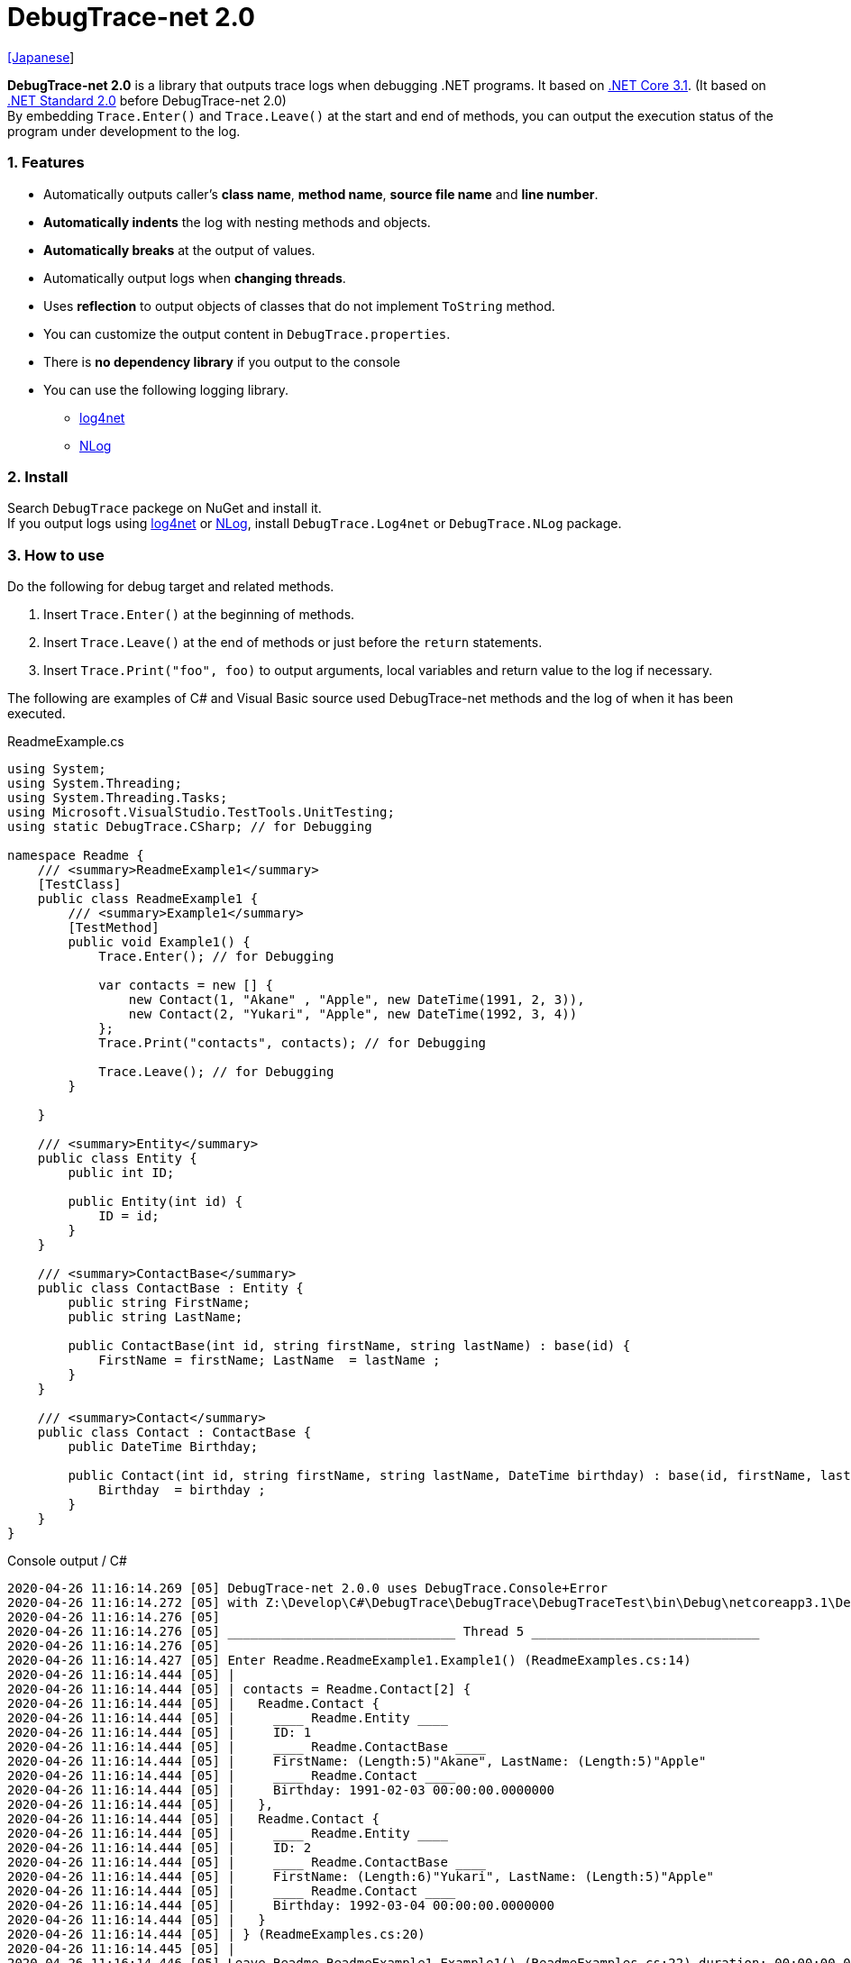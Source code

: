 = DebugTrace-net 2.0

link:README_ja.asciidoc[[Japanese]]

*DebugTrace-net 2.0* is a library that outputs trace logs when debugging .NET programs. It based on https://docs.microsoft.com/en-us/dotnet/core/about[.NET Core 3.1]. (It based on https://docs.microsoft.com/en-us/dotnet/standard/net-standard[.NET Standard 2.0] before DebugTrace-net 2.0) +
By embedding `Trace.Enter()` and `Trace.Leave()` at the start and end of methods, you can output the execution status of the program under development to the log.

=== 1. Features

* Automatically outputs caller's *class name*, *method name*, *source file name* and *line number*.
* *Automatically indents* the log with nesting methods and objects.
* *Automatically breaks* at the output of values.
* Automatically output logs when *changing threads*.
* Uses *reflection* to output objects of classes that do not implement `ToString` method.
* You can customize the output content in `DebugTrace.properties`.
* There is *no dependency library* if you output to the console
* You can use the following logging library.
  ** https://logging.apache.org/log4net/[log4net]
  ** http://nlog-project.org/[NLog]

=== 2. Install

Search `DebugTrace` packege on NuGet and install it. +
If you output logs using https://logging.apache.org/log4net/[log4net] or http://nlog-project.org/[NLog],
install `DebugTrace.Log4net` or `DebugTrace.NLog` package.

=== 3. How to use

Do the following for debug target and related methods.

. Insert `Trace.Enter()` at the beginning of methods.
. Insert `Trace.Leave()` at the end of methods or just before the `return` statements.
. Insert `Trace.Print("foo", foo)` to output arguments, local variables and return value to the log if necessary.

The following are examples of C# and Visual Basic source used DebugTrace-net methods and the log of when it has been executed.

[source,csharp]
.ReadmeExample.cs
----
using System;
using System.Threading;
using System.Threading.Tasks;
using Microsoft.VisualStudio.TestTools.UnitTesting;
using static DebugTrace.CSharp; // for Debugging

namespace Readme {
    /// <summary>ReadmeExample1</summary>
    [TestClass]
    public class ReadmeExample1 {
        /// <summary>Example1</summary>
        [TestMethod]
        public void Example1() {
            Trace.Enter(); // for Debugging

            var contacts = new [] {
                new Contact(1, "Akane" , "Apple", new DateTime(1991, 2, 3)),
                new Contact(2, "Yukari", "Apple", new DateTime(1992, 3, 4))
            };
            Trace.Print("contacts", contacts); // for Debugging

            Trace.Leave(); // for Debugging
        }

    }

    /// <summary>Entity</summary>
    public class Entity {
        public int ID;

        public Entity(int id) {
            ID = id;
        }
    }

    /// <summary>ContactBase</summary>
    public class ContactBase : Entity {
        public string FirstName;
        public string LastName;

        public ContactBase(int id, string firstName, string lastName) : base(id) {
            FirstName = firstName; LastName  = lastName ;
        }
    }

    /// <summary>Contact</summary>
    public class Contact : ContactBase {
        public DateTime Birthday;

        public Contact(int id, string firstName, string lastName, DateTime birthday) : base(id, firstName, lastName) {
            Birthday  = birthday ;
        }
    }
}
----

.Console output / C#
----
2020-04-26 11:16:14.269 [05] DebugTrace-net 2.0.0 uses DebugTrace.Console+Error
2020-04-26 11:16:14.272 [05] with Z:\Develop\C#\DebugTrace\DebugTrace\DebugTraceTest\bin\Debug\netcoreapp3.1\DebugTrace.properties.
2020-04-26 11:16:14.276 [05] 
2020-04-26 11:16:14.276 [05] ______________________________ Thread 5 ______________________________
2020-04-26 11:16:14.276 [05] 
2020-04-26 11:16:14.427 [05] Enter Readme.ReadmeExample1.Example1() (ReadmeExamples.cs:14)
2020-04-26 11:16:14.444 [05] | 
2020-04-26 11:16:14.444 [05] | contacts = Readme.Contact[2] {
2020-04-26 11:16:14.444 [05] |   Readme.Contact {
2020-04-26 11:16:14.444 [05] |     ____ Readme.Entity ____
2020-04-26 11:16:14.444 [05] |     ID: 1
2020-04-26 11:16:14.444 [05] |     ____ Readme.ContactBase ____
2020-04-26 11:16:14.444 [05] |     FirstName: (Length:5)"Akane", LastName: (Length:5)"Apple"
2020-04-26 11:16:14.444 [05] |     ____ Readme.Contact ____
2020-04-26 11:16:14.444 [05] |     Birthday: 1991-02-03 00:00:00.0000000
2020-04-26 11:16:14.444 [05] |   }, 
2020-04-26 11:16:14.444 [05] |   Readme.Contact {
2020-04-26 11:16:14.444 [05] |     ____ Readme.Entity ____
2020-04-26 11:16:14.444 [05] |     ID: 2
2020-04-26 11:16:14.444 [05] |     ____ Readme.ContactBase ____
2020-04-26 11:16:14.444 [05] |     FirstName: (Length:6)"Yukari", LastName: (Length:5)"Apple"
2020-04-26 11:16:14.444 [05] |     ____ Readme.Contact ____
2020-04-26 11:16:14.444 [05] |     Birthday: 1992-03-04 00:00:00.0000000
2020-04-26 11:16:14.444 [05] |   }
2020-04-26 11:16:14.444 [05] | } (ReadmeExamples.cs:20)
2020-04-26 11:16:14.445 [05] | 
2020-04-26 11:16:14.446 [05] Leave Readme.ReadmeExample1.Example1() (ReadmeExamples.cs:22) duration: 00:00:00.0171680
----

[source,vb.net]
.ReadmeExample.vb
----
Imports System.Threading
Imports Microsoft.VisualStudio.TestTools.UnitTesting
Imports DebugTrace.VisualBasic ' for Debugging

Namespace Readme
    ''' <summary>ReadmeExample1</summary>
    <TestClass()>
    Public Class ReadmeExample1
        ''' <summary>Example1</summary>
        <TestMethod()>
        Public Sub Example1()
            Trace.Enter() ' for Debugging

            Dim contacts = New Contact() {
                New Contact(1, "Akane", "Apple", New DateTime(1991, 2, 3)),
                New Contact(2, "Yukari", "Apple", New DateTime(1992, 3, 4))
            }
            Trace.Print("contacts", contacts) ' for Debugging

            Trace.Leave() ' for Debugging
        End Sub
    End Class

    ''' <summary>Entity</summary>
    Public class Entity
        Public Property Id As Integer

        Public Sub New(id_ As Integer)
            Id = id_
        End Sub
    End Class

    ''' <summary>ContactBase</summary>
    public class ContactBase : Inherits Entity
        Public Property FirstName As String
        Public Property LastName As String

        Public Sub New(id_ As Integer, firstName_ As String, lastName_ As String)
            MyBase.New(id_)
            FirstName = firstName_ : LastName = lastName_
        End Sub
    End Class

    ''' <summary>Contact</summary>
    Public Class Contact : Inherits ContactBase
        Public Birthday As DateTime

        Public Sub New(id_ As Integer, firstName_ As String, lastName_ As String, birthday_ As DateTime)
            MyBase.New(id_, firstName_, lastName_)
            Birthday = birthday_
        End Sub
    End Class
End Namespace
----

.Console output / Visual Basic
----
2020-04-26 11:25:50.608 [05] DebugTrace-net 2.0.0 uses DebugTrace.Console+Error
2020-04-26 11:25:50.610 [05] with Z:\Develop\C#\DebugTrace\DebugTrace\DebugTraceVBTest\bin\Debug\netcoreapp3.1\DebugTrace.properties.
2020-04-26 11:25:50.611 [05] 
2020-04-26 11:25:50.611 [05] ______________________________ Thread 5 ______________________________
2020-04-26 11:25:50.611 [05] 
2020-04-26 11:25:50.704 [05] Enter DebugTraceVBTest.Readme.ReadmeExample1.Example1() (ReadmeExamples.vb:12)
2020-04-26 11:25:50.723 [05] | 
2020-04-26 11:25:50.723 [05] | contacts = DebugTraceVBTest.Readme.Contact(Length: 2) {
2020-04-26 11:25:50.723 [05] |   DebugTraceVBTest.Readme.Contact {
2020-04-26 11:25:50.723 [05] |     ____ DebugTraceVBTest.Readme.Entity ____
2020-04-26 11:25:50.723 [05] |     Id: 1
2020-04-26 11:25:50.723 [05] |     ____ DebugTraceVBTest.Readme.ContactBase ____
2020-04-26 11:25:50.723 [05] |     FirstName: (Length:5)"Akane", LastName: (Length:5)"Apple"
2020-04-26 11:25:50.723 [05] |     ____ DebugTraceVBTest.Readme.Contact ____
2020-04-26 11:25:50.723 [05] |     Birthday: 1991-02-03 00:00:00.0000000
2020-04-26 11:25:50.723 [05] |   }, 
2020-04-26 11:25:50.723 [05] |   DebugTraceVBTest.Readme.Contact {
2020-04-26 11:25:50.723 [05] |     ____ DebugTraceVBTest.Readme.Entity ____
2020-04-26 11:25:50.723 [05] |     Id: 2
2020-04-26 11:25:50.723 [05] |     ____ DebugTraceVBTest.Readme.ContactBase ____
2020-04-26 11:25:50.723 [05] |     FirstName: (Length:6)"Yukari", LastName: (Length:5)"Apple"
2020-04-26 11:25:50.723 [05] |     ____ DebugTraceVBTest.Readme.Contact ____
2020-04-26 11:25:50.723 [05] |     Birthday: 1992-03-04 00:00:00.0000000
2020-04-26 11:25:50.723 [05] |   }
2020-04-26 11:25:50.723 [05] | } (ReadmeExamples.vb:18)
2020-04-26 11:25:50.723 [05] | 
2020-04-26 11:25:50.727 [05] Leave DebugTraceVBTest.Readme.ReadmeExample1.Example1() (ReadmeExamples.vb:20) duration: 00:00:00.0193486
----

==== 3.1 When using or Imports System.Diagnostics

If you are `using System.Diagnostics` or `Impors System.Diagnostics`, since the `DebugTrace.CSharp.Trace` (`DebugTrace.VisualBaisc.Trace`) property and `System.Diagnostics.Trace` class overlap, use `Trace_`  property instead of `Trace`. +

[source,csharp]
.ReadmeExample.cs
----
using System.Diagnostics;
using static DebugTrace.CSharp; // for Debugging

namespace Readme {
    public class ReadmeExample {
        public static void Main(string[] args) {
            Trace_.Enter(); // for Debugging
----

[source,vb.net]
.ReadmeExample.vb
----
Imports System.Diagnostics
Imports DebugTrace.VisualBasic ' for Debugging

Namespace Global.Readme
    Public Class ReadmeExample
        Public Shared Sub Main(args As String())
            Trace_.Enter() ' for Debugging
----

=== 4. Interfaces and Classes

There are mainly the following interfaces and classes.

[options="header", cols="3,3,4", width="100%"]
.Interfaces and Classes
|===
^s|Name ^s|Super Class or Implemented Interfaces ^s|Description
  |`DebugTrace.ITrace`       |_None_               |Trace processing interface
  |`DebugTrace.TraceBase`    |`DebugTrace.ITrace`  |Trace processing base class
  |`DebugTrace.CSharp`       |`DebugTrace.Trace`   |Trace processing class for C#
  |`DebugTrace.VisualBasic`  |`DebugTrace.Trace`   |Trace processing class for VisualBasic
  |`DebugTrace.ILogger`      |_None_               |Log output interface
  |`DebugTrace.Console`      |`DebugTrace.ILogger` |Abstract super class of `DebugTrace.Console.Out` and `DebugTrace.Console.Error`
  |`DebugTrace.Console.Out`  |`DebugTrace.Console` |Class that outputs logs to standard output
  |`DebugTrace.Console.Error`|`DebugTrace.Console` |Class that outputs logs to standard error output
  |`DebugTrace.Diagnostics` +
[.small .blue]#since 1.6.0#|`DebugTrace.ILogger`    |Abstract super class of `DebugTrace.Diagnostics.Debug` and `DebugTrace.Diagnostics.Trace` class
  |`DebugTrace.Diagnostics.Debug` +
[.small .blue]#since 1.6.0#|`DebugTrace.Diagnostics`|Class that outputs logs using `System.Diagnostics.Debug` class
  |`DebugTrace.Diagnostics.Trace` +
[.small .blue]#since 1.6.0#|`DebugTrace.Diagnostics`|Class that outputs logs using `System.Diagnostics.Trace` class
|===

=== 5. Properties of DebugTrace.CSharp class and DebugTrace.VisualBasic class

`DebugTrace.CSharp` and `DebugTrace.VisualBasic` class has `Trace` and `Trace_` property as an instance of its own type.

=== 6. Properties and methods of ITrace interface

It has the following properties and methods.

[options="header", cols="1,5", width="60%"]
.Properties
|===
^s|Name ^s|Description

|`IsEnabled`
|`true` if log output is enabled, `false` otherwise (`get` only)

|`LastLog`
|Last log string outputted (`get` only)

|===

[options="header", cols="1,4,2,3", width="100%"]
.Methods
|===
^s|Name ^s|Arguments ^s|Return Value ^s|Description

|`ResetNest`
|_None_
|_None_
|Initializes the nesting level for the current thread.

|`Enter`
|_None_
|`int` thread ID
|Outputs method start to log.

|`Leave`
|`int threadId`: the thread ID (default: `-1`)
|_None_
|Outputs method end to the log.

|`Print`
|`string message`: the message
|_None_
|Outputs the message to the log.

|`Print`
|`Func<string> messageSupplier`: the function to return a message
|_None_
|Gets a message from `messageSupplier` and output it to the log.

|`Print`
|`string name`: the name of the value +
`object value`: the value
|_None_
|Outputs to the log in the form of `"Name = Value"`

|`Print`
|`string name`: the name of the value +
`Func<object> valueSupplier`:  the function to return a value
|_None_
|Gets a value from `valueSupplier` and output it to the log in the form of `"Name = Value"`.

|`PrintStack`
[.small .blue]#since 1.6.0#
|`int maxCount`: maximum number of stack elements to output
|_None_
|Outputs call stack to log.

|===

=== 7. Properties of *DebugTrace.properties* file

DebugTrace reads the `DebugTrace.properties` file in the current directory at startup. +
You can specify following properties in the `DebugTrace.properties` file.  

[options="header", cols="2,8", width="100%"]
.DebugTrace.properties
|===
^s|Property Name ^s|Description

|`Logger`
|Logger used by DebugTrace +
[.small]#*Examples:*# +
`Logger = Console+Out` [.small .blue]#- Outputs to the console (stdout)# +
`Logger = Console+Error` [.small .blue]#- Outputs to the console (stderr)# [.small .blue]#*[Default]*# + 
`Logger = Diagnostics+Debug` [.small .blue]#- Outputs using System.Diagnostics.Debug class - since 1.6.0# +
`Logger = Diagnostics+Trace` [.small .blue]#- Outputs using System.Diagnostics.Trace class - since 1.6.0# + 
`Logger = Log4net` [.small .blue]#- Outputs using Log4net# +
`Logger = NLog` [.small .blue]#- Outputs using NLog# +
[.small]#*Example for multiple outputs:*# [.small .blue]#- since 1.5.0# +
`Logger = Console+Out; Log4net` [.small .blue]#- Outputs to the console (stdout) and using Log4net#

|`LogLevel`
|Log level to use when outputting +
[.small]#*Examples when using Log4net:*# +
`LogLevel = All` +
`LogLevel = Finest` +
`LogLevel = Verbose` +
`LogLevel = Finer` +
`LogLevel = Trace` +
`LogLevel = Fine` +
`LogLevel = Debug` [.small .blue]#*[Default]*# +
`LogLevel = Info` +
`LogLevel = Notice` +
`LogLevel = Warn` +
`LogLevel = Error` +
`LogLevel = Severe` +
`LogLevel = Critical` +
`LogLevel = Alert` +
`LogLevel = Fatal` +
`LogLevel = Emergency` +
`LogLevel = Off` +
[.small]#*Examples when using NLog:*# +
`LogLevel = Trace` +
`LogLevel = Debug` [.small .blue]#*[Default]*# +
`LogLevel = Info` +
`LogLevel = Warn` +
`LogLevel = Error` +
`LogLevel = Fatal` +
`LogLevel = Off` +
[.small]#*Examples when using Log4net and NLog:*# [.small .blue]#(Logger = Log4net; NLog)# +
`LogLevel = Debug` [.small .blue]#- Outputs Debug level for both Log4net and NLog# +
`LogLevel = Finer; Trace` [.small .blue]#- Outputs Finer level for Log4net and Trace level for NLog - since 1.5.0#

|`EnterFormat` +
[.small .blue]#Renamed since 2.0.0# +
 +
[.small]#`EnterString`# +
[.small .blue]#Deprecated since 2.0.0#
|Format string of log output when entering methods +
[.small]#*Example:*# +
`EnterFormat = Enter {0}.{1} ({2}:{3:D})` [.small .blue]#*[Default]*# +
[.small]#*Parameters:*# +
`{0}`: The class name +
`{1}`: The method name +
`{2}`: The file name +
`{3}`: The line number

|`LeaveFormat` +
[.small .blue]#Renamed since 2.0.0# +
 +
[.small]#`LeaveString`# +
[.small .blue]#Deprecated since 2.0.0#
|Format string of log output when leaving methods +
[.small]#*Examples:*# +
`LeaveString = Leave {0}.{1} ({2}:{3:D}) duration: {4}` [.small .blue]#*[Default]*# +
[.small]#*Parameters:*# +
`{0}`: The class name +
`{1}`: The method name +
`{2}`: The file name +
`{3}`: The line number +
`{4}`: The duration since invoking the corresponding `Enter` method

|`ThreadBoundaryFormat` +
[.small .blue]#Renamed since 2.0.0# +
 +
[.small]#`ThreadBoundaryString`# +
[.small .blue]#Deprecated since 2.0.0#
|Format string of log output at threads boundary +
[.small]#*Example:*# +
[.small]#`ThreadBoundaryFormat = \____\__\__\__\__\__\__\__\__\__\__\__\__\__ Thread {0} \__\__\__\__\__\__\__\__\__\__\__\__\__\____`# +
[.small .blue]#*[Default]*# +
[.small]#*Parameter:*# +
`{0}`: The thread ID

|`ClassBoundaryFormat` +
[.small .blue]#Renamed since 2.0.0# +
 +
[.small]#`ClassBoundaryString`# +
[.small .blue]#Deprecated since 2.0.0#
|Format string of log output at classes boundary +
[.small]#*Example:*# +
`ClassBoundaryFormat = \\____ {0} \____` [.small .blue]#*[Default]*# +
[.small]#*Parameter:*# +
`{0}`: The class name

|`IndentString` +
[.small .blue]#Renamed since 2.0.0# +
 +
[.small]#`CodeIndentString`# +
[.small .blue]#Deprecated since 2.0.0#
|Indentation string for code +
[.small]#*Example:*# +
`CodeIndentString = &#x7c;\s` [.small .blue]#*[Default]*# +
[.small .blue]#`\s` is replaced to a space character#

|`DataIndentString`
|Indentation string for data +
[.small]#*Example:*# +
`DataIndentString = \s\s` [.small .blue]#*[Default]*# +
[.small .blue]#`\s` is replaced to a space character#

|`LimitString`
|String to represent that it has exceeded the limit +
[.small]#*Example:*# +
`LimitString = \...` [.small .blue]#*[Default]*#

|`NonOutputString` +
[.small .blue]#Renamed since 2.0.0# +
 +
[.small]#`NonPrintString`# +
[.small .blue]#Deprecated since 2.0.0#
|String to be output instead of not outputting value +
[.small]#*Example:*# +
`NonOutputString = \***` [.small .blue]#*[Default]*#

|`CyclicReferenceString`
|String to represent that the cyclic reference occurs +
[.small]#*Example:*# +
`CyclicReferenceString = \*\** Cyclic Reference \***` [.small .blue]#*[Default]*#

|`VarNameValueSeparator`
|Separator string between the variable name and value +
[.small]#*Example:*# +
`VarNameValueSeparator = \s=\s` [.small .blue]#*[Default]*# +
[.small .blue]#`\s` is replaced to a space character#

|`KeyValueSeparator`
|Separator string between the key and value of dictionary +
and between the property/field name and value +
[.small]#*Example:*# +
`KeyValueSeparator = :\s` [.small .blue]#*[Default]*# +
[.small .blue]#`\s` is replaced to a space character#

|`PrintSuffixFormat`
|Format string of `Print` method suffix +
[.small]#*Example:*# +
`PrintSuffixFormat = \s({2}:{3:D})` [.small .blue]#*[Default]*# +
[.small .blue]#`\s` is replaced to a space character# +
[.small]#*Parameters:*# +
`{0}`: The class name +
`{1}`: The method name +
`{2}`: The file name +
`{3}`: The line number

|`CountFormat` +
[.small .blue]#since 1.5.1# 
|Format string of the number of elements of collection +
[.small]#*Examples:*# +
`CountFormat = \sCount:{0}` [.small .blue]#*[Default]*# +
[.small]#*Parameter:*# +
`{0}`: The count of collections +

|`MinimumOutputCount` +
[.small .blue]#since 2.0.0# 
|Minimum value to output the number of elements of collection +
[.small]#*Examples:*# +
`MinimumOutputCount = 5` [.small .blue]#*[Default]*#

|`LengthFormat` +
[.small .blue]#Renamed since 2.0.0# +
 +
[.small]#`StringLengthFormat`# +
[.small .blue]#since 1.5.1# +
[.small .blue]#Deprecated since 2.0.0#
|Format string of the length of string +
[.small]#*Examples:*# +
`StringLengthFormat = (Length:{0})` [.small .blue]#*[Default]*# +
[.small]#*Parameter:*# +
`{0}`: The length of string

|`MinimumOutputLength` +
[.small .blue]#since 2.0.0# 
|Minimum value to output the length of string +
[.small]#*Examples:*# +
`MinimumOutputLength = 5` [.small .blue]#*[Default]*# +

|`DateTimeFormat`
|Format string of DateTime +
[.small]#*Examples:*# +
`DateTimeFormat = {0:yyyy-MM-dd HH:mm:ss.fffffffK}` [.small .blue]#*[Default]*# +
[.small]#*Parameter:*# +
`{0}`: The `DateTime` object

|`LogDateTimeFormat` +
|Format string of date and time when outputting logs +
[.small]#*Examples:*# +
`LogDateTimeFormat = {0:yyyy-MM-dd HH:mm:ss.fff} [{1:D2}] {2}` [.small .blue]#*[Default]*# +
[.small]#*Parameter:*# +
`{0}`: The `DateTime` of log output +
`{1}`: The thread ID +
`{2}`: The log contents

|`MaximumDataOutputWidth`
[.small .blue]#Renamed since 2.0.0# +
 +
[.small]#`MaxDataOutputWidth`# +
[.small .blue]#Deprecated since 2.0.0#
|Maximum output width of data +
[.small]#*Example:*# +
`MaxDataOutputWidth = 70` [.small .blue]#*[Default]*#

|`CollectionLimit`
|Limit value of elements for collection to output +
[.small]#*Example:*# +
`CollectionLimit = 512` [.small .blue]#*[Default]*#

|`StringLimit`
|Limit value of characters for string to output +
[.small]#*Example:*# +
`StringLimit = 8192` [.small .blue]#*[Default]*#

|`ReflectionNestLimit`
|Limit value of reflection nests +
[.small]#*Example:*# +
`ReflectionNestLimit = 4` [.small .blue]#*[Default]*#

|`NonOutputProperties` +
[.small .blue]#Renamed since 2.0.0# +
 +
[.small]#`NonPrintProperties`# +
[.small .blue]#Deprecated since 2.0.0#
|Properties and fields not to be output value +
[.small]#*Example (One value):*# +
`NonOutputProperties = DebugTraceExample.Node.Parent` +
[.small]#*Example (Multiple values):*# +
`NonOutputProperties = \` +
  `DebugTraceExample.Node.Parent,\` +
  `DebugTraceExample.Node.Left,\` +
  `DebugTraceExample.Node.Right` +
[.small]#*format:*# +
`<full class name>.<property or field name>` +
[.small .blue]#No default value#

|`DefaultNameSpace`
|Default namespace of your C# source +
[.small]#*Example:*# +
`DefaultNameSpace = DebugTraceExample` +
[.small .blue]#No default value#

|`DefaultNameSpaceString`
|String replacing the default namespace part +
[.small]#*Example:*# +
`DefaultNameSpaceString = \...` [.small .blue]#*[Default]*#

|`ReflectionClasses`
|Classe names that output content by reflection even if `ToString` method is implemented
[.small]#*Example (One value):*# +
`ReflectionClasses = DebugTraceExample.Point` +
[.small]#*Example (Multiple values):*# +
`ReflectionClasses = \` +
  `DebugTraceExample.Point,\` +
  `DebugTraceExample.Rectangle` +
[.small .blue]#No default value#

|`OutputNonPublicFields`
|If `true`, outputs the contents by reflection even for fields which are not `public` +
[.small]#*Examples:*# +
`OutputNonPublicFields = true` +
`OutputNonPublicFields = false` [.small .blue]#*[Default]*#

|`OutputNonPublicProperties`
|If `true`, outputs the contents by reflection even for properties which are not `public` +
[.small]#*Examples:*# +
`OutputNonPublicProperties = true` +
`OutputNonPublicProperties = false` [.small .blue]#*[Default]*#

|===

==== 7.1. Adding *DebugTrace.properties* file

You can add the `DebugTrace.properties` file to your projects in the following steps.

1. Select `Add` - `New Item ...` from the context menu of the project.

1. Select `Text File` in the dialog window, set the `Name:` to `DebugTrace.properties` and click `Add` button.

1. Select `Properties` from context menu of the added `DebugTrace.properties`.

1. Change setting of `Copy to Output Directory` in the `*Advanced*` section of the `Properties` to `Copy if newer` or `Copy always`.


==== 7.2. *NonOutputProperties*, *NonOutputString*

DebugTrace use reflection to output object contents if the `ToString` method is not implemented.
If there are other object references, the contents of objects are also output.
However, if there is circular reference, it will automatically detect and suspend output.
You can suppress output by specifying the `NonOutputProperties` property and
can specify multiple values of this property separated by commas.  
The value of the property specified by `NonOutputProperties` are output as the string specified by `NonOutputString` (default: `\***`).

.Example of NonOutputProperties
----
NonOutputProperties = DebugTraceExample.Node.Parent
----

.Example of NonOutputProperties (Multiple specifications)
----
NonOutputProperties = \
    DebugTraceExample.Node.Parent,\
    DebugTraceExample.Node.Left,\
    DebugTraceExample.Node.Right
----

=== 8. Examples of using logging libraries

You can output logs using the following libraries besides console output.

[options="header", cols="3,5,4", width="70%"]
.logging Libraries
|===
   ^s|Library Name ^s|Required package                          ^s|Target Framework
     |log4net        |DebugTrace.Log4net                          |.NET Framework 4.7
.2+.^|NLog           |DebugTrace.NLog [.small .blue]#since 1.6.0# |.NET Standard 2.0
                     |DebugTrace.NLog [.small .blue]#before 1.6.0#|.NET Framework 4.7
|===

To use them, add the above package from NuGet.

The logger name of DebugTrace is `DebugTrace`.   

==== 8-1. log4net

[source,properties]
.Example of DebugTrace.properties
----
# DebugTrace.properties
Logger = Log4net
----

[source,csharp]
.Additional example of AssemblyInfo.cs
----
[assembly: log4net.Config.XmlConfigurator(ConfigFile=@"Log4net.config", Watch=true)]
----

[source,xml]
.Example of Log4net.config
----
<?xml version="1.0" encoding="utf-8" ?>
<configuration>
  <log4net>
    <appender name="A" type="log4net.Appender.FileAppender">
      <File value="C:/Logs/DebugTrace/Log4net.log" />
      <AppendToFile value="true" />
      <ImmediateFlush value="true" />
      <lockingModel type="log4net.Appender.FileAppender+MinimalLock" />
      <layout type="log4net.Layout.PatternLayout">
        <ConversionPattern value="%date [%thread] %-5level %logger %message%n" />
      </layout>
    </appender>
    <root>
      <level value="DEBUG" />
      <appender-ref ref="A" />
    </root>
  </log4net>
</configuration>
----

==== 8-2. NLog

[source,properties]
.Example of DebugTrace.properties
----
# DebugTrace.properties
Logger = NLog
----

[source,xml]
.Example of NLog.config
----
<?xml version="1.0" encoding="utf-8" ?>
<nlog xmlns="http://www.nlog-project.org/schemas/NLog.xsd"
      xmlns:xsi="http://www.w3.org/2001/XMLSchema-instance"
      xsi:schemaLocation="http://www.nlog-project.org/schemas/NLog.xsd NLog.xsd"
      autoReload="true"
      throwExceptions="false"
      internalLogLevel="Off" internalLogFile="C:/Logs/DebugTrace/NLog-internal.log">
  <targets>
    <target xsi:type="File" name="f" fileName="C:/Logs/DebugTrace/NLog.log" encoding="utf-8"
            layout="${longdate} [${threadid}] ${uppercase:${level}} ${logger} ${message}" />
  </targets>
  <rules>
    <logger name="*" minlevel="Debug" writeTo="f" />
  </rules>
</nlog>
----

=== 9. License

link:LICENSE[The MIT License (MIT)]

=== 10. Documents

https://masatokokubo.github.io/DebugTrace-net/index.html[API Specification]

=== 11. Release Notes

==== DebugTrace-net 2.0.1 [.small .gray]#- May 16, 2020#

* Improvement
  ** Improved the line break algorithm in reflection.

==== DebugTrace-net 2.0.0 [.small .gray]#- April 4, 2020#

* Changed the supported framework to *.NET Core 3.1* from .NET Standard 2.0.

* Add following properties specified in DebugTrace.properties.
  ** `MinimumOutputCount` - Minimum value to output the number of elements of collection (Default: 5)
  ** `MinimumOutputLength` - Minimum value to output the length of string (Default: 5)

* Changed following property names specified in DebugTrace.properties. However, you can specify the previous names for compatibility.
  ** `EnterFormat` <- `EnterString`
  ** `LeaveFormat` <- `LeaveString`
  ** `IndentString` <- `CodeIndentString`
  ** `NonOutputString` <- `NonPrintString`
  ** `LengthFormat` <- `StringLengthFormat`
  ** `MaximumDataOutputWidth` <- `MaxDataOutputWidth`
  ** `NonOutputProperties` <- `NonPrintProperties`

* Improvement
  ** Speed up by changing the algorithm of line break detection.

==== DebugTrace-net 1.6.0 [.small .gray]#- March 24, 2019#

* Add following loggers.
  ** Diagnostics+Debug
  ** Diagnostics+Trace

* Add `PrintStack(int)` method to `TraceBase` class.

==== DebugTrace-net 1.5.4 [.small .gray]#- February 11, 2019#

* Change of `Print` method
  ** Outputs " enum" before the type name. +
    e.g. `v = enum Fruits Apple`

* Improvement of `Print` method
  ** Outputs the type name before the property or field name if the value type is different from the property or field type.

==== DebugTrace-net 1.5.3 [.small .gray]#- February 3, 2019#

* Improvements of `Print` method
  ** Outputs `struct` after the type name. +
    e.g. `v = Point struct {X: 1, Y: 2}`
  ** Outputs `enum` after the type name. +
    e.g. `v = Fruits enum Apple`

==== DebugTrace-net 1.5.2 [.small .gray]#- January 28, 2019#

* Add `Trace_` property to `CSharp` and `VisualBasic` classes.

==== DebugTrace-net 1.5.1 [.small .gray]#- December 15, 2018#

* Improvement
  ** Now outputs the length of strings.

* Add Properties in `DebugTrace.properties`
  ** `CountFormat`: Format string of the count of collections
  ** `StringLengthFormat`: Format string of the length of strings

==== DebugTrace.NLog 1.6.0 [.small .gray]#- November 18, 2018#
* Changed target framework from .NET Frameword 4.7 to .NET Standard 2.0.

==== DebugTrace-net 1.5.0 [.small .gray]#- October 28, 2018#
* Bug fix
  ** **_[Fixed]_** Throws a `NullReferenceException` when print a `Task` on `TraceBase.OutputNonPublicFields = true`.

* Improvement
  ** You can now specify multiple loggers in DebugTrace.properties. (e.g.: `Logger = Console+Out; Log4net`)

==== DebugTrace.Log4net 1.5.0 [.small .gray]#- October 28, 2018#
* This release is for DebugTrace-net 1.5.0.

==== DebugTrace.NLog 1.5.0 [.small .gray]#- October 28, 2018#
* Changes
  ** This release is for DebugTrace-net 1.5.0.
  ** Depends on Nlog 4.5.10.

[gray]#_(C) 2018 Masato Kokubo_#

